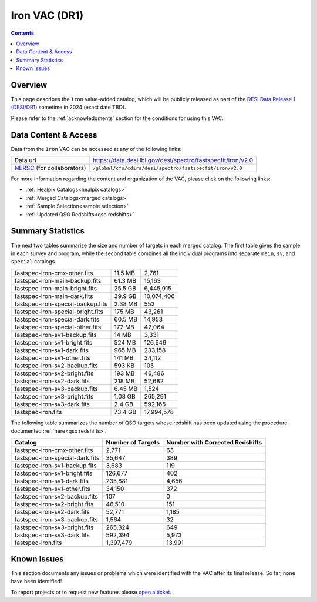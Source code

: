 .. _iron vac:

Iron VAC (DR1)
==============

.. contents:: Contents
    :depth: 3

Overview
--------

This page describes the ``Iron`` value-added catalog, which will be publicly
released as part of the `DESI Data Release 1 (DESI/DR1)`_ sometime in 2024
(exact date TBD).

Please refer to the :ref:`acknowledgments` section for the conditions for using
this VAC.

Data Content & Access
---------------------

Data from the ``Iron`` VAC can be accessed at any of the following links:

============================ ============================================================
Data url                     https://data.desi.lbl.gov/desi/spectro/fastspecfit/iron/v2.0
`NERSC`_ (for collaborators) ``/global/cfs/cdirs/desi/spectro/fastspecfit/iron/v2.0``
============================ ============================================================

For more information regarding the content and organization of the VAC, please
click on the following links:

* :ref:`Healpix Catalogs<healpix catalogs>`
* :ref:`Merged Catalogs<merged catalogs>`
* :ref:`Sample Selection<sample selection>`
* :ref:`Updated QSO Redshifts<qso redshifts>`

Summary Statistics
------------------
  
The next two tables summarize the size and number of targets in each merged
catalog. The first table gives the sample in each survey and program, while the
second table combines all the individual programs into separate ``main``,
``sv``, and ``special`` catalogs.

.. rst-class:: columns

================================= ========= =================
fastspec-iron-cmx-other.fits      11.5 MB   2,761
fastspec-iron-main-backup.fits    61.3 MB   15,163
fastspec-iron-main-bright.fits    25.5 GB   6,445,915
fastspec-iron-main-dark.fits      39.9 GB   10,074,406
fastspec-iron-special-backup.fits 2.38 MB   552
fastspec-iron-special-bright.fits 175 MB    43,261
fastspec-iron-special-dark.fits   60.5 MB   14,953
fastspec-iron-special-other.fits  172 MB    42,064
fastspec-iron-sv1-backup.fits     14 MB     3,331
fastspec-iron-sv1-bright.fits     524 MB    126,649
fastspec-iron-sv1-dark.fits       965 MB    233,158
fastspec-iron-sv1-other.fits      141 MB    34,112
fastspec-iron-sv2-backup.fits     593 KB    105
fastspec-iron-sv2-bright.fits     193 MB    46,486
fastspec-iron-sv2-dark.fits       218 MB    52,682
fastspec-iron-sv3-backup.fits     6.45 MB   1,524
fastspec-iron-sv3-bright.fits     1.08 GB   265,291
fastspec-iron-sv3-dark.fits       2.4 GB    592,165
fastspec-iron.fits                73.4 GB   17,994,578
================================= ========= =================

The following table summarizes the number of QSO targets whose redshift has been
updated using the procedure documented :ref:`here<qso redshifts>`.

.. rst-class:: columns

=============================== ================= ===============================
Catalog                         Number of Targets Number with Corrected Redshifts
=============================== ================= ===============================
fastspec-iron-cmx-other.fits    2,771             63
fastspec-iron-special-dark.fits 35,647            389
fastspec-iron-sv1-backup.fits   3,683             119
fastspec-iron-sv1-bright.fits   126,677           402
fastspec-iron-sv1-dark.fits     235,881           4,656
fastspec-iron-sv1-other.fits    34,150            372
fastspec-iron-sv2-backup.fits   107               0
fastspec-iron-sv2-bright.fits   46,510            151
fastspec-iron-sv2-dark.fits     52,771            1,185
fastspec-iron-sv3-backup.fits   1,564             32
fastspec-iron-sv3-bright.fits   265,324           649
fastspec-iron-sv3-dark.fits     592,394           5,973
fastspec-iron.fits              1,397,479         13,991
=============================== ================= ===============================

Known Issues
------------

This section documents any issues or problems which were identified with the VAC
after its final release. So far, none have been identified!

To report projects or to request new features please `open a ticket`_.

.. _`DESI Data Release 1 (DESI/DR1)`: https://data.desi.lbl.gov/public/dr1
.. _`NERSC`: https://nersc.gov
.. _`open a ticket`: https://github.com/desihub/fastspecfit/issues

